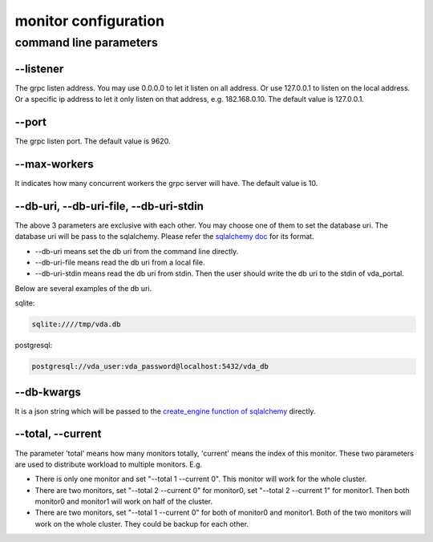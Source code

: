monitor configuration
=====================

command line parameters
-----------------------

\--listener
^^^^^^^^^^^
The grpc listen address. You may use 0.0.0.0 to let it listen on all
address. Or use 127.0.0.1 to listen on the local address. Or a
specific ip address to let it only listen on that address,
e.g. 182.168.0.10. The default value is 127.0.0.1.

\--port
^^^^^^^
The grpc listen port. The default value is 9620.

\--max-workers
^^^^^^^^^^^^^^
It indicates how many concurrent workers the grpc server will have. The
default value is 10.

\--db-uri, \--db-uri-file, \--db-uri-stdin
^^^^^^^^^^^^^^^^^^^^^^^^^^^^^^^^^^^^^^^^^^
The above 3 parameters are exclusive with each other. You may choose
one of them to set the database uri. The database uri will be pass to
the sqlalchemy. Please refer the
`sqlalchemy doc <https://docs.sqlalchemy.org/en/13/core/engines.html>`_
for its format.

* \--db-uri means set the db uri from the command line directly.
* \--db-uri-file means read the db uri from a local file.
* \--db-uri-stdin means read the db uri from stdin. Then the user should
  write the db uri to the stdin of vda_portal.

Below are several examples of the db uri.

sqlite:

.. code-block:: none

   sqlite:////tmp/vda.db

postgresql:

.. code-block:: none

   postgresql://vda_user:vda_password@localhost:5432/vda_db

\--db-kwargs
^^^^^^^^^^^^
It is a json string which will be passed to the
`create_engine function of sqlalchemy <https://docs.sqlalchemy.org/en/13/core/engines.html#sqlalchemy.create_engine>`_
directly.

\--total, \--current
^^^^^^^^^^^^^^^^^^^^
The parameter 'total' means how many monitors totally, 'current' means
the index of this monitor. These two parameters are used to distribute
workload to multiple monitors. E.g.

- There is only one monitor and set "--total 1 --current 0". This
  monitor will work for the whole cluster.
- There are two monitors, set "--total 2 --current 0" for monitor0,
  set "--total 2 --current 1" for monitor1. Then both monitor0 and
  monitor1 will work on half of the cluster.
- There are two monitors, set "--total 1 --current 0" for both of
  monitor0 and monitor1. Both of the two monitors will work on the
  whole cluster. They could be backup for each other.
